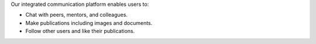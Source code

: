 Our integrated communication platform enables users to:

* Chat with peers, mentors, and colleagues.
* Make publications including images and documents.
* Follow other users and like their publications.
